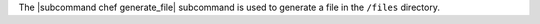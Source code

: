 .. The contents of this file are included in multiple topics.
.. This file describes a command or a sub-command for chef (the executable).
.. This file should not be changed in a way that hinders its ability to appear in multiple documentation sets.


The |subcommand chef generate_file| subcommand is used to generate a file in the ``/files`` directory.
